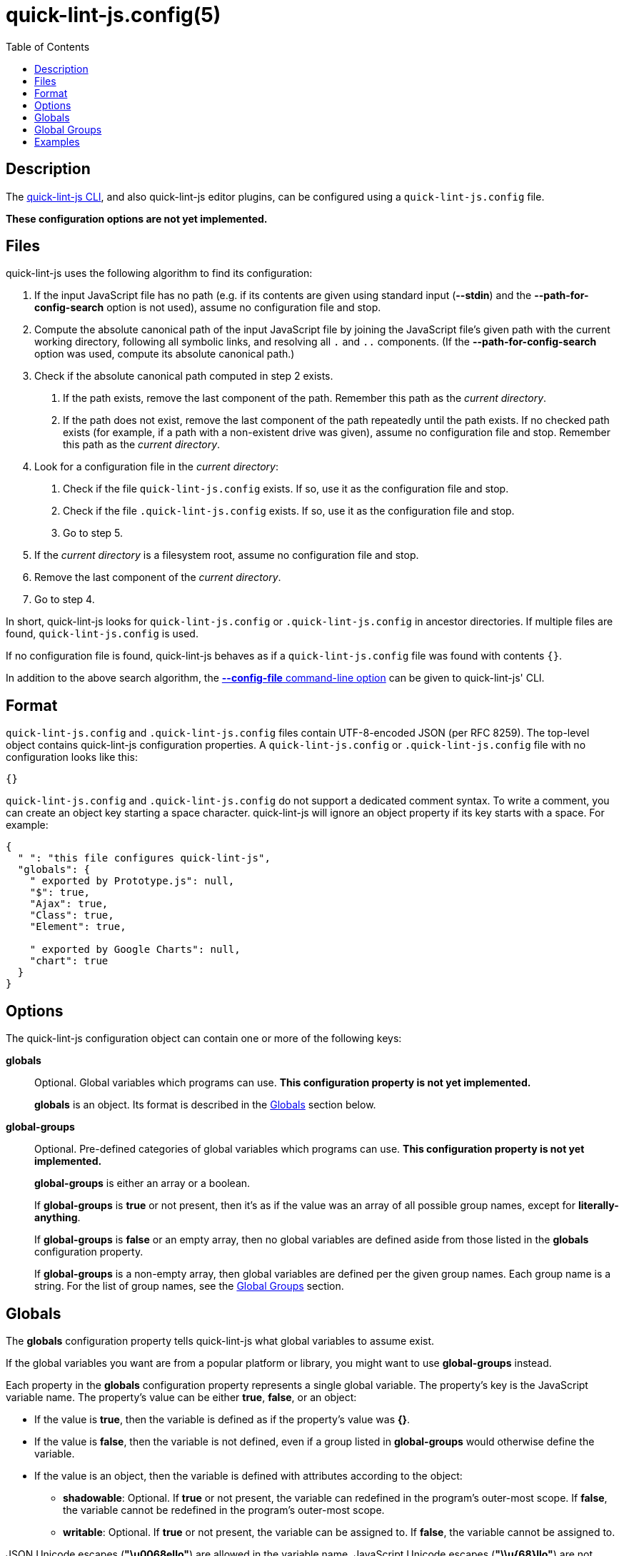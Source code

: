 // Copyright (C) 2020  Matthew "strager" Glazar
// See end of file for extended copyright information.

= quick-lint-js.config(5)
:version: 0.3.0
:mansource: quick-lint-js version {version}
:toc:
:reproducible:
:stylesheet: ../main.css
:linkcss:

ifdef::backend-manpage[]

== Name

quick-lint-js.config - configuration file for *quick-lint-js*(1)

== Synopsis

`quick-lint-js.config` +
`.quick-lint-js.config`

endif::backend-manpage[]

== Description

The
ifdef::backend-manpage[]
*quick-lint-js*(1) program,
endif::[]
ifdef::backend-html5[]
link:../cli/[quick-lint-js CLI],
endif::[]
ifndef::backend-html5,backend-manpage[]
quick-lint-js CLI,
endif::[]
and also quick-lint-js editor plugins, can be configured using a `quick-lint-js.config` file.

*These configuration options are not yet implemented.*

== Files

quick-lint-js uses the following algorithm to find its configuration:

1. If the input JavaScript file has no path (e.g. if its contents are given using standard input (*--stdin*) and the *--path-for-config-search* option is not used), assume no configuration file and stop.
2. Compute the absolute canonical path of the input JavaScript file by joining the JavaScript file's given path with the current working directory, following all symbolic links, and resolving all `.` and `..` components.
   (If the *--path-for-config-search* option was used, compute its absolute canonical path.)
3. Check if the absolute canonical path computed in step 2 exists.
   a. If the path exists, remove the last component of the path.
      Remember this path as the _current directory_.
   b. If the path does not exist, remove the last component of the path repeatedly until the path exists.
      If no checked path exists (for example, if a path with a non-existent drive was given), assume no configuration file and stop.
      Remember this path as the _current directory_.
4. Look for a configuration file in the _current directory_:
   a. Check if the file `quick-lint-js.config` exists.
      If so, use it as the configuration file and stop.
   b. Check if the file `.quick-lint-js.config` exists.
      If so, use it as the configuration file and stop.
   c. Go to step 5.
5. If the _current directory_ is a filesystem root, assume no configuration file and stop.
6. Remove the last component of the _current directory_.
7. Go to step 4.

In short, quick-lint-js looks for `quick-lint-js.config` or `.quick-lint-js.config` in ancestor directories.
If multiple files are found, `quick-lint-js.config` is used.

If no configuration file is found, quick-lint-js behaves as if a `quick-lint-js.config` file was found with contents `{}`.

In addition to the above search algorithm, the
ifdef::backend-html5[]
link:../cli/#config-file[*--config-file* command-line option]
endif::[]
ifndef::backend-html5[]
*--config-file* command-line option
endif::[]
can be given to
ifdef::backend-manpage[]
*quick-lint-js*(1).
endif::[]
ifndef::backend-manpage[]
quick-lint-js' CLI.
endif::[]

== Format

`quick-lint-js.config` and `.quick-lint-js.config` files contain UTF-8-encoded JSON (per RFC 8259).
The top-level object contains quick-lint-js configuration properties.
A `quick-lint-js.config` or `.quick-lint-js.config` file with no configuration looks like this:

[source,json]
----
{}
----

`quick-lint-js.config` and `.quick-lint-js.config` do not support a dedicated comment syntax.
To write a comment, you can create an object key starting a space character.
quick-lint-js will ignore an object property if its key starts with a space.
For example:

[source,json]
----
{
  " ": "this file configures quick-lint-js",
  "globals": {
    " exported by Prototype.js": null,
    "$": true,
    "Ajax": true,
    "Class": true,
    "Element": true,

    " exported by Google Charts": null,
    "chart": true
  }
}
----

== Options

The quick-lint-js configuration object can contain one or more of the following keys:

*globals*:: Optional.
Global variables which programs can use.
*This configuration property is not yet implemented.*
+
*globals* is an object.
Its format is described in the <<Globals>> section below.

*global-groups*:: Optional.
Pre-defined categories of global variables which programs can use.
*This configuration property is not yet implemented.*
+
--
*global-groups* is either an array or a boolean.

If *global-groups* is *true* or not present, then it's as if the value was an array of all possible group names, except for *literally-anything*.

If *global-groups* is *false* or an empty array, then no global variables are defined aside from those listed in the *globals* configuration property.

If *global-groups* is a non-empty array, then global variables are defined per the given group names.
Each group name is a string.
For the list of group names, see the <<Global Groups>> section.
--

[#globals]
== Globals

The *globals* configuration property tells quick-lint-js what global variables to assume exist.

If the global variables you want are from a popular platform or library, you might want to use *global-groups* instead.

Each property in the *globals* configuration property represents a single global variable.
The property's key is the JavaScript variable name.
The property's value can be either *true*, *false*, or an object:

- If the value is *true*, then the variable is defined as if the property's value was *{}*.
- If the value is *false*, then the variable is not defined, even if a group listed in *global-groups* would otherwise define the variable.
- If the value is an object, then the variable is defined with attributes according to the object:
+
--
- *shadowable*: Optional.
  If *true* or not present, the variable can redefined in the program's outer-most scope.
  If *false*, the variable cannot be redefined in the program's outer-most scope.
- *writable*: Optional.
  If *true* or not present, the variable can be assigned to.
  If *false*, the variable cannot be assigned to.
--

JSON Unicode escapes (*"\u0068ello"*) are allowed in the variable name.
JavaScript Unicode escapes (*"\\u{68}llo"*) are not allowed in the variable name.

[#global-groups]
== Global Groups

The following groups are supported for the *global-groups* configuration property:

*literally-anything*:: all possible global variables.
All global variables are defined as shadowable and writable.
This in effect suppresses E002, E033, E057, or E059 entirely (except if variables are also configured using the *globals* configuration property).
This group is not enabled by default.
*browser*:: globals defined in HTML and DOM standards, including *window*, *alert*, and *console*.
This group is enabled by default.
*ecmascript*:: globals defined by the latest ECMAScript (JavaScript) standard, including *Object* and *NaN*.
This group is enabled by default.
*jasmine*:: globals defined by the Jasmine test framework, including *describe*, *it*, and *expect*.
This group is enabled by default.
*jest*:: globals defined by the Jest test framework, including *describe*, *test*, and *expect*.
This group is enabled by default.
*jquery*:: globals defined by the jQuery library, including *$*.
This group is enabled by default.
*node.js*:: globals defined by Node.js for CommonJS modules, including *require*, *console*, and *__dirname*.
This group is enabled by default.
*node.js-es*:: globals defined by Node.js for ES modules, including *console* and *process*.
This group is enabled by default.

== Examples

Imagine we have a browser-only application.
Its tests are written using the Jest testing framework.
It uses the Google Maps libraries, which are exposed using the *google* global variable.
Such an application might have the following `quick-lint-js.config` file:

[source,json]
----
{
  "global-groups": ["browser", "ecmascript", "jest"],
  "globals": {
    "google": {"writable": false}
  }
}
----

'''

If you want to suppress E002, E033, E057, or E059, configure *globals* or *global-groups*.
For example, if you're seeing a spurious warning E057 "use of undeclared variable: MyLibrary" (false positive), use the following configuration in `quick-lint-js.config`:

[source,json]
----
{
  "globals": {
    "MyLibrary": true
  }
}
----

If you are not seeing E002, E033, E057, or E059 (false negative), but you want to see E057 "use of undeclared variable: $", use one of the following configuration in `quick-lint-js.config`:

[source,json]
----
{
  "globals": {
    "$": false
  }
}
----

Alternatively, suppress the *jquery* globals group (which defines *$* as a global variable) by enabling only the environments you use in your project with this `quick-lint-js.config`:

[source,json]
----
{
  "global-groups": ["ecmascript", "node.js"]
}
----

ifdef::backend-manpage[]

== See also

*quick-lint-js*(1)

endif::backend-manpage[]

// quick-lint-js finds bugs in JavaScript programs.
// Copyright (C) 2020  Matthew "strager" Glazar
//
// This file is part of quick-lint-js.
//
// quick-lint-js is free software: you can redistribute it and/or modify
// it under the terms of the GNU General Public License as published by
// the Free Software Foundation, either version 3 of the License, or
// (at your option) any later version.
//
// quick-lint-js is distributed in the hope that it will be useful,
// but WITHOUT ANY WARRANTY; without even the implied warranty of
// MERCHANTABILITY or FITNESS FOR A PARTICULAR PURPOSE.  See the
// GNU General Public License for more details.
//
// You should have received a copy of the GNU General Public License
// along with quick-lint-js.  If not, see <https://www.gnu.org/licenses/>.
